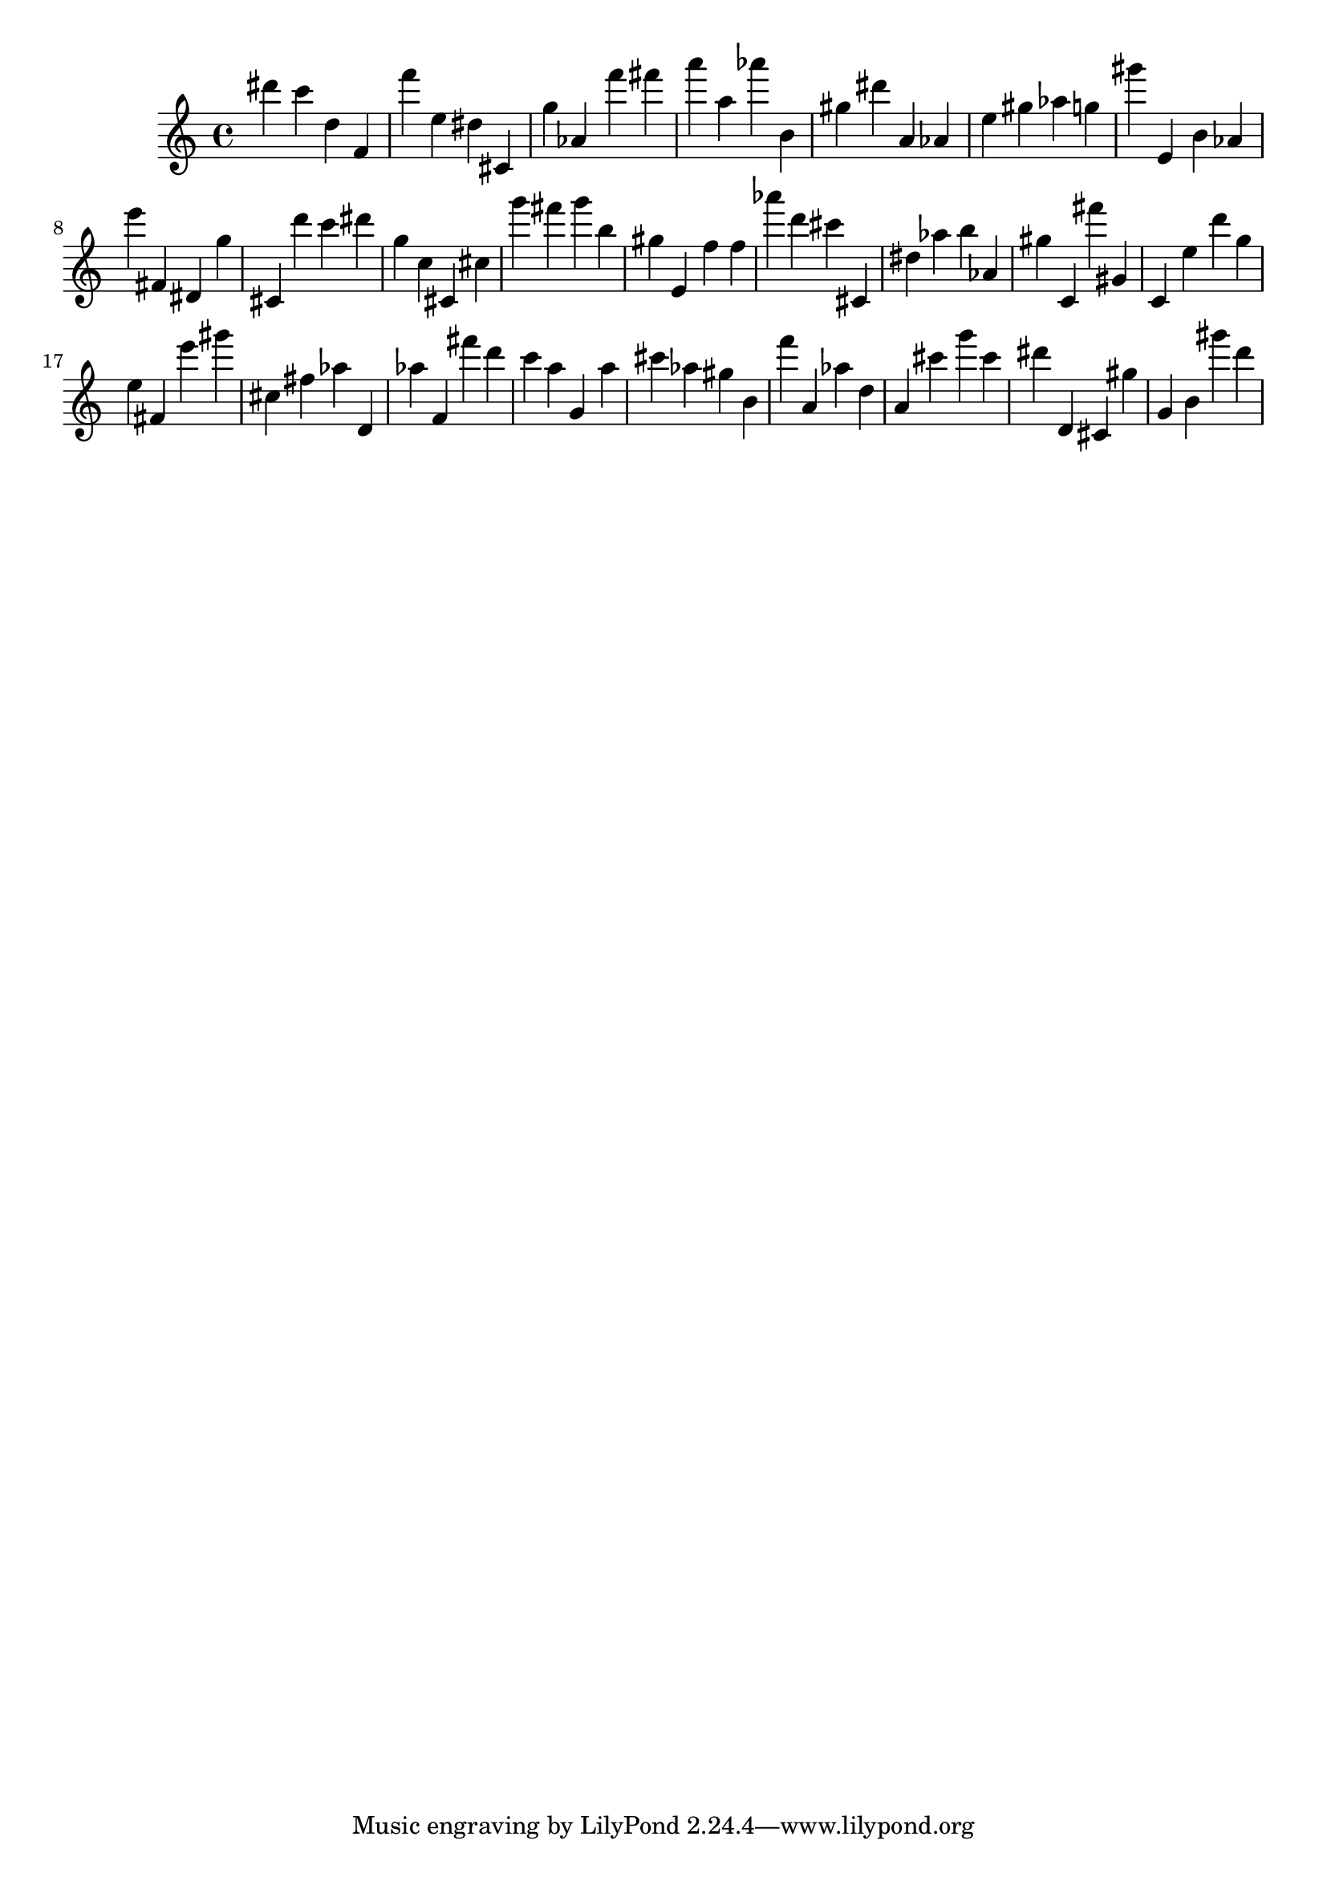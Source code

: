 \version "2.18.2"
\score {

{
\clef treble
dis''' c''' d'' f' f''' e'' dis'' cis' g'' as' f''' fis''' a''' a'' as''' b' gis'' dis''' a' as' e'' gis'' as'' g'' gis''' e' b' as' e''' fis' dis' g'' cis' d''' c''' dis''' g'' c'' cis' cis'' g''' fis''' g''' b'' gis'' e' f'' f'' as''' d''' cis''' cis' dis'' as'' b'' as' gis'' c' fis''' gis' c' e'' d''' g'' e'' fis' e''' gis''' cis'' fis'' as'' d' as'' f' fis''' d''' c''' a'' g' a'' cis''' as'' gis'' b' f''' a' as'' d'' a' cis''' g''' cis''' dis''' d' cis' gis'' g' b' gis''' d''' 
}

 \midi { }
 \layout { }
}